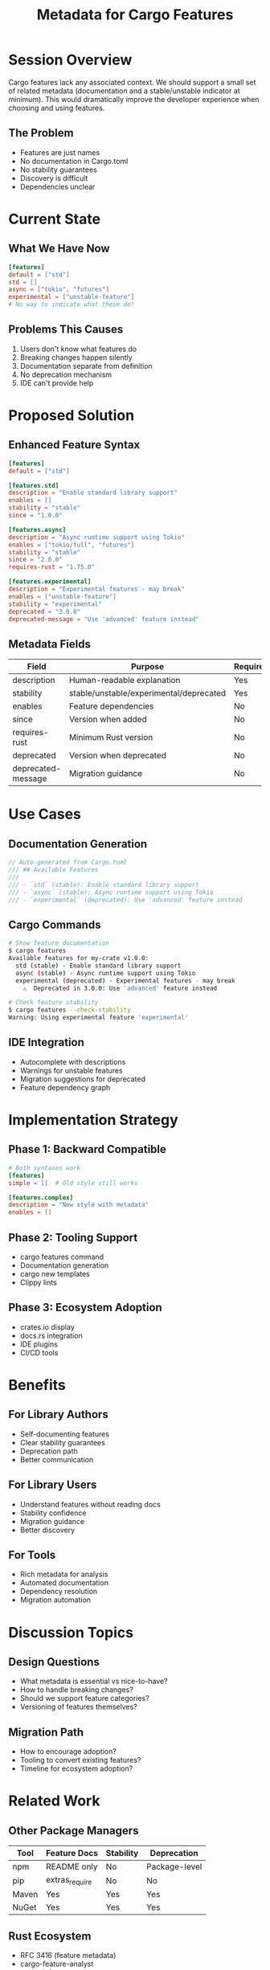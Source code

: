 #+TITLE: Metadata for Cargo Features
#+FACILITATOR: Landon James
#+EMAIL: landonxjames@gmail.com
#+TAGS: cargo tooling documentation ecosystem
#+OPTIONS: toc:2 num:t

* Session Overview

Cargo features lack any associated context. We should support a small set of related metadata (documentation and a stable/unstable indicator at minimum). This would dramatically improve the developer experience when choosing and using features.

** The Problem
- Features are just names
- No documentation in Cargo.toml
- No stability guarantees
- Discovery is difficult
- Dependencies unclear

* Current State

** What We Have Now
#+BEGIN_SRC toml
[features]
default = ["std"]
std = []
async = ["tokio", "futures"]
experimental = ["unstable-feature"]
# No way to indicate what these do!
#+END_SRC

** Problems This Causes
1. Users don't know what features do
2. Breaking changes happen silently
3. Documentation separate from definition
4. No deprecation mechanism
5. IDE can't provide help

* Proposed Solution

** Enhanced Feature Syntax
#+BEGIN_SRC toml
[features]
default = ["std"]

[features.std]
description = "Enable standard library support"
enables = []
stability = "stable"
since = "1.0.0"

[features.async]
description = "Async runtime support using Tokio"
enables = ["tokio/full", "futures"]
stability = "stable"
since = "2.0.0"
requires-rust = "1.75.0"

[features.experimental]
description = "Experimental features - may break"
enables = ["unstable-feature"]
stability = "experimental"
deprecated = "3.0.0"
deprecated-message = "Use 'advanced' feature instead"
#+END_SRC

** Metadata Fields
| Field | Purpose | Required |
|-------+---------+----------|
| description | Human-readable explanation | Yes |
| stability | stable/unstable/experimental/deprecated | Yes |
| enables | Feature dependencies | No |
| since | Version when added | No |
| requires-rust | Minimum Rust version | No |
| deprecated | Version when deprecated | No |
| deprecated-message | Migration guidance | No |

* Use Cases

** Documentation Generation
#+BEGIN_SRC rust
// Auto-generated from Cargo.toml
/// ## Available Features
/// 
/// - `std` (stable): Enable standard library support
/// - `async` (stable): Async runtime support using Tokio
/// - `experimental` (deprecated): Use 'advanced' feature instead
#+END_SRC

** Cargo Commands
#+BEGIN_SRC bash
# Show feature documentation
$ cargo features
Available features for my-crate v1.0.0:
  std (stable) - Enable standard library support
  async (stable) - Async runtime support using Tokio
  experimental (deprecated) - Experimental features - may break
    ⚠️  Deprecated in 3.0.0: Use 'advanced' feature instead

# Check feature stability
$ cargo features --check-stability
Warning: Using experimental feature 'experimental'
#+END_SRC

** IDE Integration
- Autocomplete with descriptions
- Warnings for unstable features
- Migration suggestions for deprecated
- Feature dependency graph

* Implementation Strategy

** Phase 1: Backward Compatible
#+BEGIN_SRC toml
# Both syntaxes work
[features]
simple = []  # Old style still works

[features.complex]
description = "New style with metadata"
enables = []
#+END_SRC

** Phase 2: Tooling Support
- cargo features command
- Documentation generation
- cargo new templates
- Clippy lints

** Phase 3: Ecosystem Adoption
- crates.io display
- docs.rs integration
- IDE plugins
- CI/CD tools

* Benefits

** For Library Authors
- Self-documenting features
- Clear stability guarantees
- Deprecation path
- Better communication

** For Library Users
- Understand features without reading docs
- Stability confidence
- Migration guidance
- Better discovery

** For Tools
- Rich metadata for analysis
- Automated documentation
- Dependency resolution
- Migration automation

* Discussion Topics

** Design Questions
- What metadata is essential vs nice-to-have?
- How to handle breaking changes?
- Should we support feature categories?
- Versioning of features themselves?

** Migration Path
- How to encourage adoption?
- Tooling to convert existing features?
- Timeline for ecosystem adoption?

* Related Work

** Other Package Managers
| Tool | Feature Docs | Stability | Deprecation |
|------+--------------+-----------+-------------|
| npm | README only | No | Package-level |
| pip | extras_require | No | No |
| Maven | Yes | Yes | Yes |
| NuGet | Yes | Yes | Yes |

** Rust Ecosystem
- RFC 3416 (feature metadata)
- cargo-feature-analyst
- cargo-info

* Action Items

** During Session
- [ ] Finalize metadata fields
- [ ] Discuss syntax options
- [ ] Plan migration strategy
- [ ] Identify tooling needs

** Post-Session
- [ ] Write RFC
- [ ] Implement prototype
- [ ] Create migration tool
- [ ] Update documentation

* Example: Real Crate

** Before
#+BEGIN_SRC toml
[features]
default = ["std", "derive"]
std = []
alloc = []
derive = ["serde_derive"]
unstable = []
#+END_SRC

** After
#+BEGIN_SRC toml
[features]
default = ["std", "derive"]

[features.std]
description = "Enable std library features (HashMap, Vec, etc)"
stability = "stable"
since = "0.1.0"

[features.alloc]
description = "Enable alloc for no_std environments"
stability = "stable"
since = "0.5.0"
enables = []

[features.derive]
description = "Enable derive macros for automatic trait implementation"
stability = "stable"
enables = ["serde_derive"]
since = "0.1.0"

[features.unstable]
description = "Enable unstable features (may break between minor versions)"
stability = "experimental"
since = "1.0.0"
#+END_SRC

* Expected Outcomes

** Short-term
- RFC acceptance
- Prototype in cargo
- Community feedback

** Long-term
- Standard practice
- Tool ecosystem
- Better crate discovery
- Reduced confusion

---

*Priority:* HIGH - Improves entire ecosystem UX